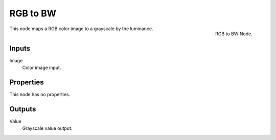 .. Editors Note: This page gets copied into :doc:`</render/cycles/nodes/types/converter/rgb_to_bw>`
.. Editors Note: This page gets copied into :doc:`</render/blender_render/materials/nodes/types/converter/rgb_to_bw>`
.. Editors Note: This page gets copied into :doc:`</render/blender_render/textures/nodes/types/converter/rgb_to_bw>`

*********
RGB to BW
*********

.. figure:: /images/compositing_nodes_rgbtobw.png
   :align: right
   :width: 150px

   RGB to BW Node.

This node maps a RGB color image to a grayscale by the luminance.


Inputs
======

Image
   Color image input.


Properties
==========

This node has no properties.


Outputs
=======

Value
   Grayscale value output.

.. TODO add examples of why this might be useful
